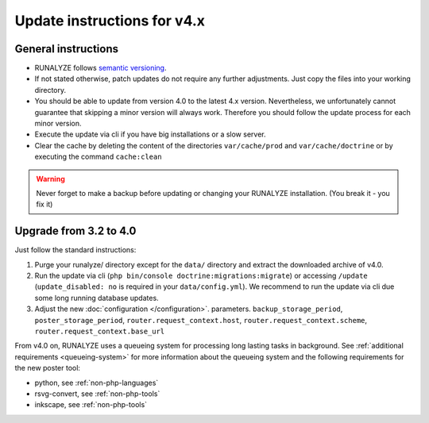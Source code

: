 
Update instructions for v4.x
============================

General instructions
********************

* RUNALYZE follows `semantic versioning <http://semver.org/>`_.
* If not stated otherwise, patch updates do not require any further adjustments.
  Just copy the files into your working directory.
* You should be able to update from version 4.0 to the latest 4.x version.
  Nevertheless, we unfortunately cannot guarantee that skipping a minor version
  will always work. Therefore you should follow the update process for each
  minor version.
* Execute the update via cli if you have big installations or a slow server.
* Clear the cache by deleting the content of the directories ``var/cache/prod`` and ``var/cache/doctrine`` or by executing the command ``cache:clean``

.. warning:: Never forget to make a backup before updating or changing your
    RUNALYZE installation. (You break it - you fix it)

Upgrade from 3.2 to 4.0
***********************
Just follow the standard instructions:

1. Purge your runalyze/ directory except for the ``data/`` directory and extract
   the downloaded archive of v4.0.

2. Run the update via cli (``php bin/console doctrine:migrations:migrate``) or
   accessing ``/update`` (``update_disabled: no`` is required in your
   ``data/config.yml``). We recommend to run the update via cli due some long
   running database updates.

3. Adjust the new :doc:`configuration </configuration>`. parameters. ``backup_storage_period``, ``poster_storage_period``, ``router.request_context.host``, ``router.request_context.scheme``, ``router.request_context.base_url``

From v4.0 on, RUNALYZE uses a queueing system for processing long lasting tasks
in background. See :ref:`additional requirements <queueing-system>`
for more information about the queueing system and the following requirements
for the new poster tool:

* python, see :ref:`non-php-languages`
* rsvg-convert, see :ref:`non-php-tools`
* inkscape, see :ref:`non-php-tools`
